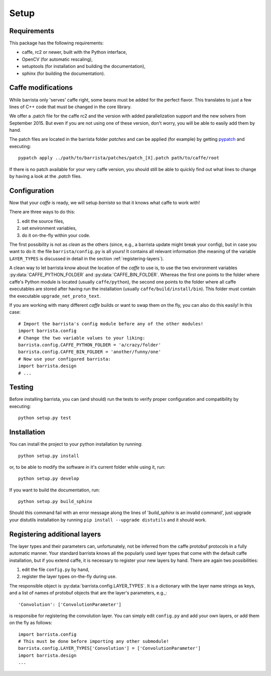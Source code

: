 Setup
=====

============
Requirements
============

This package has the following requirements:

* caffe, rc2 or newer,  built with the Python interface,
* OpenCV (for automatic rescaling),
* setuptools (for installation and building the documentation),
* sphinx (for building the documentation).

===================
Caffe modifications
===================

While barrista only 'serves' caffe right, some beans must be added for the
perfect flavor. This translates to just a few lines of C++ code that must
be changed in the core library.

We offer a .patch file for the caffe rc2 and the version with added
parallelization support and the new solvers from September 2015. But even
if you are not using one of these version, don't worry, you will be able to
easily add them by hand.

The patch files are located in the barrista folder `patches` and can be applied
(for example) by getting `pypatch <https://pypi.python.org/pypi/pypatch/0.5.1>`_
and executing::

    pypatch apply ../path/to/barrista/patches/patch_[X].patch path/to/caffe/root

If there is no patch available for your very caffe version, you should still
be able to quickly find out what lines to change by having a look at the
`.patch` files.

=============
Configuration
=============

Now that your `caffe` is ready, we will setup `barrista` so that it knows
what caffe to work with!

There are three ways to do this:

#. edit the source files,
#. set environment variables,
#. do it on-the-fly within your code.

The first possibility is not as `clean` as the others (since, e.g., a
barrista update might break your config), but in case you want to do it:
the file ``barrista/config.py`` is all yours! It contains all relevant
information (the meaning of the variable ``LAYER_TYPES`` is discussed in
detail in the section :ref:`registering-layers`).

A clean way to let barrista know about the location of the `caffe` to use is,
to use the two environment variables :py:data:`CAFFE_PYTHON_FOLDER` and
:py:data:`CAFFE_BIN_FOLDER`. Whereas the first one points to the folder where
caffe's Python module is located (usually ``caffe/python``), the second one points
to the folder where all caffe executables are stored after having run
the installation (usually ``caffe/build/install/bin``). This folder must contain
the executable ``upgrade_net_proto_text``.

If you are working with many different `caffe` builds or want to swap them
on the fly, you can also do this easily! In this case::

    # Import the barrista's config module before any of the other modules!
    import barrista.config
    # Change the two variable values to your liking:
    barrista.config.CAFFE_PYTHON_FOLDER = 'a/crazy/folder'
    barrista.config.CAFFE_BIN_FOLDER = 'another/funny/one'
    # Now use your configured barrista:
    import barrista.design
    # ...

=======
Testing
=======

Before installing barrista, you can (and should) run the tests to verify
proper configuration and compatibility by executing::

    python setup.py test

============
Installation
============

You can install the project to your python installation by running::

    python setup.py install

or, to be able to modify the software in it's current folder while using it,
run::

    python setup.py develop

If you want to build the documentation, run::

    python setup.py build_sphinx

Should this command fail with an error message along the lines of
'`build_sphinx` is an invalid command', just upgrade your distutils
installation by running ``pip install --upgrade distutils`` and it
should work.

.. _registering-layers:

=============================
Registering additional layers
=============================

The layer types and their parameters can, unfortunately, not be inferred
from the caffe protobuf protocols in a fully automatic manner.
Your standard barrista knows all the popularly used layer types that come with
the default caffe installation, but if you extend caffe, it is necessary
to register your new layers by hand. There are again two possibilities:

#. edit the file ``config.py`` by hand,
#. register the layer types on-the-fly during use.

The responsible object is :py:data:`barrista.config.LAYER_TYPES`. It is a dictionary
with the layer name strings as keys, and a list of names of protobuf objects
that are the layer's parameters, e.g.,::

    'Convolution': ['ConvolutionParameter']

is responsibe for registering the convolution layer.
You can simply edit ``config.py`` and add your own layers, or add them on the
fly as follows::

    import barrista.config
    # This must be done before importing any other submodule!
    barrista.config.LAYER_TYPES['Convolution'] = ['ConvolutionParameter']
    import barrista.design
    ...
